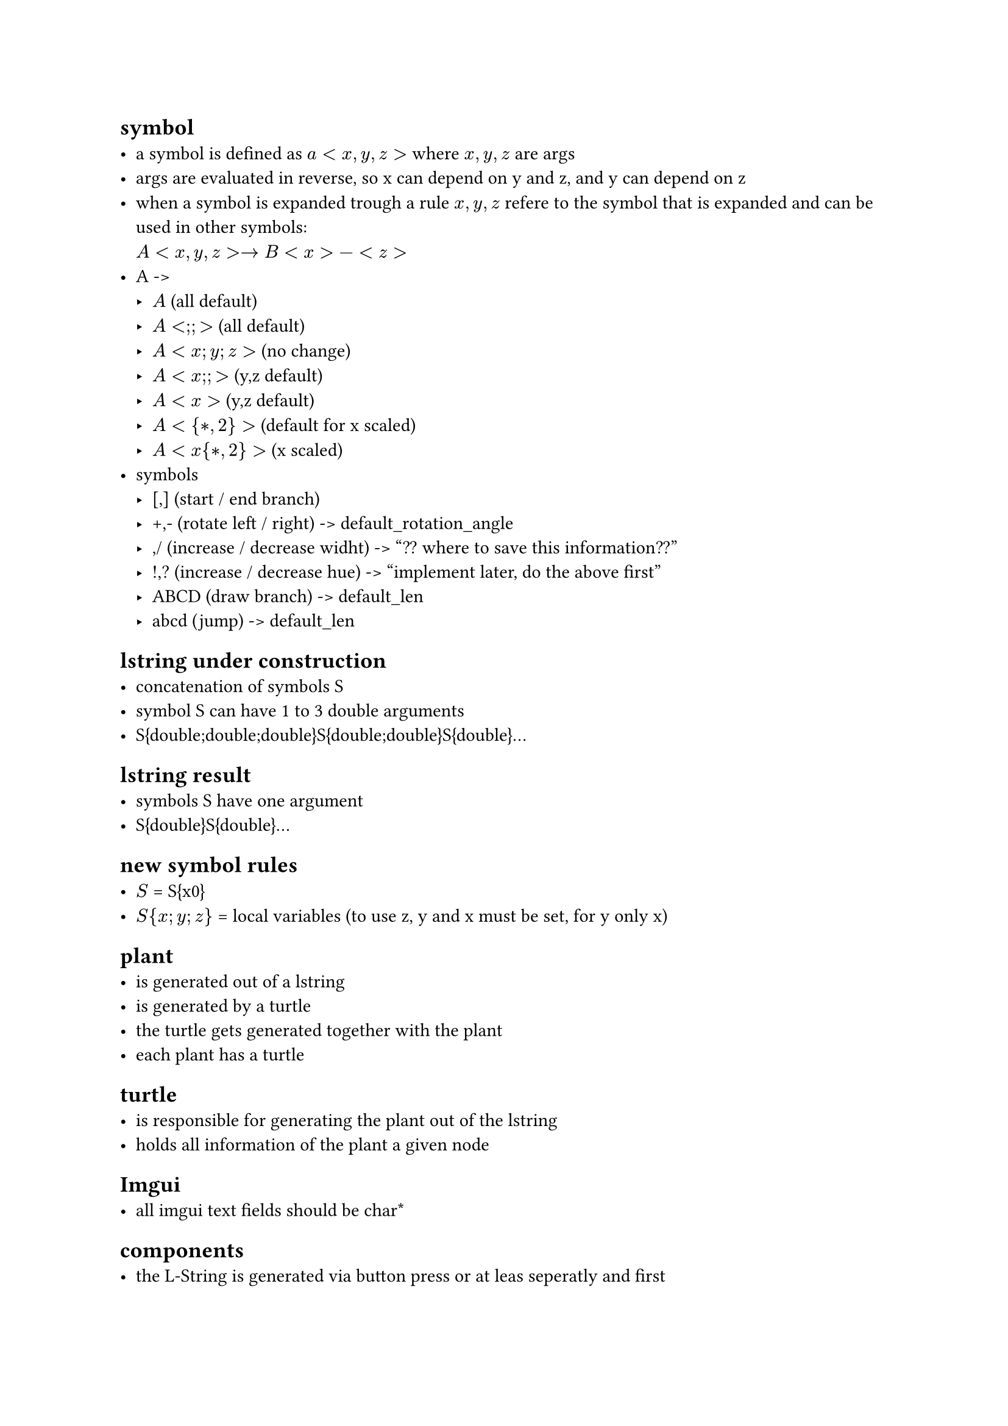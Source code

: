 == symbol
- a symbol is defined as $a<x,y,z>$ where $x,y,z$ are args
- args are evaluated in reverse, so x can depend on y and z,
  and y can depend on z
- when a symbol is expanded trough a rule $x,y,z$ refere to the
  symbol that is expanded and can be used in other symbols: \
  $A<x,y,z> -> B<x>-<z>$
- A -> 
  - $A$ (all default)
  - $A<;;>$ (all default)
  - $A<x; y; z>$ (no change)
  - $A<x;;>$ (y,z default)
  - $A<x>$ (y,z default)
  - $A<{*, 2}>$ (default for x scaled)
  - $A<x{*, 2}>$ (x scaled)
- symbols
  - [,] (start / end branch)
  - +,- (rotate left / right) -> default_rotation_angle
  - \,/ (increase / decrease widht) -> "?? where to save this information??"
  - !,? (increase / decrease hue) -> "implement later, do the above first"
  - ABCD (draw branch) -> default_len
  - abcd (jump) -> default_len



== lstring under construction
- concatenation of symbols S
- symbol S can have 1 to 3 double arguments
- S{double;double;double}S{double;double}S{double}...

== lstring result
- symbols S have one argument
- S{double}S{double}...

== new symbol rules
- $S$ = S{x0}
- $S{x;y;z}$ = local variables (to use z, y and x must be set, for y only x)





== plant
- is generated out of a lstring
- is generated by a turtle
- the turtle gets generated together with the plant
- each plant has a turtle

== turtle
- is responsible for generating the plant out of the lstring
- holds all information of the plant a given node

== Imgui
- all imgui text fields should be char\*

== components
- the L-String is generated via button press or at leas seperatly and first
- Structures are generated and drawn over one or more frames
- they get regenerated if global vars or the viewport changes
  - "maybe they could exist in local coordinate systems, so that
     they dont need to be regenerated on viewport changes. Maybe
     this can be done with blending?"
- 
== interesting systems
- A -> A[-A]A
- - -> -[A-A]-

&A^A[-A][+A]



== new system design
- A{x,y,z} -> x,y,z are type double
- x0, y0, z0 -> specify defaults
- A -> all default
- $A{l*m, z*t, sin(3)*cos(4)}$
- [-A]+A[-A{x-1,y*t}
- [A{x0}-{x0}]
- $A{x'*2;y'*4}$
